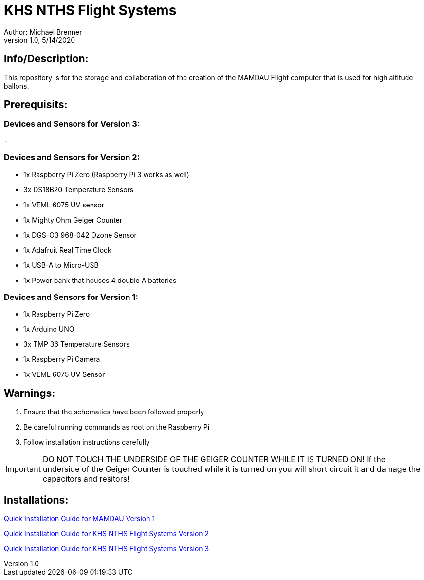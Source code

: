 = KHS NTHS Flight Systems
Author: Michael Brenner
v1.0, 5/14/2020

== Info/Description:

This repository is for the storage and collaboration of the creation of the MAMDAU Flight computer that is used
for high altitude ballons.


== Prerequisits:

=== Devices and Sensors for Version 3:
 - 

=== Devices and Sensors for Version 2:

- 1x Raspberry Pi Zero (Raspberry Pi 3 works as well)
- 3x DS18B20 Temperature Sensors
- 1x VEML 6075 UV sensor
- 1x Mighty Ohm Geiger Counter
- 1x DGS-O3 968-042 Ozone Sensor
- 1x Adafruit Real Time Clock
- 1x USB-A to Micro-USB
- 1x Power bank that houses 4 double A batteries

=== Devices and Sensors for Version 1:

- 1x Raspberry Pi Zero
- 1x Arduino UNO
- 3x TMP 36 Temperature Sensors
- 1x Raspberry Pi Camera
- 1x VEML 6075 UV Sensor


== Warnings:

1. Ensure that the schematics have been followed properly
2. Be careful running commands as root on the Raspberry Pi
3. Follow installation instructions carefully 

IMPORTANT: DO NOT TOUCH THE UNDERSIDE OF THE GEIGER COUNTER WHILE IT IS TURNED ON! If the underside of the Geiger Counter is touched while it is turned on you will short circuit it and damage the capacitors and resitors!



== Installations:

link:./V1/README.adoc[Quick Installation Guide for MAMDAU Version 1]

link:./V2/README.adoc[Quick Installation Guide for KHS NTHS Flight Systems Version 2]

link:./V3/README.adoc[Quick Installation Guide for KHS NTHS Flight Systems Version 3]









